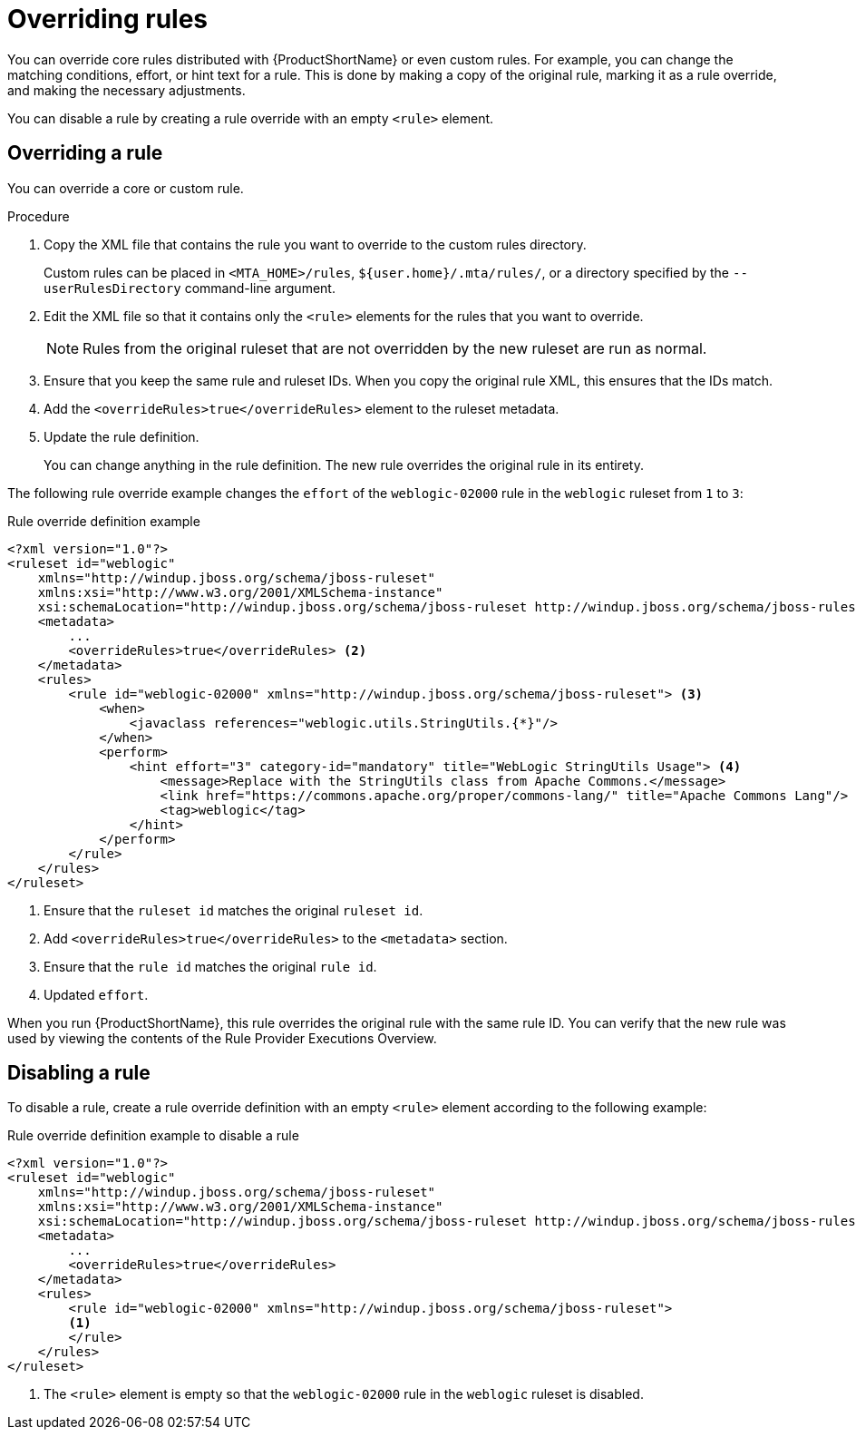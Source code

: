 // Module included in the following assemblies:
//
// * docs/rules-development-guide/master.adoc

[id="overriding-rules_{context}"]
= Overriding rules

You can override core rules distributed with {ProductShortName} or even custom rules. For example, you can change the matching conditions, effort, or hint text for a rule. This is done by making a copy of the original rule, marking it as a rule override, and making the necessary adjustments.

You can disable a rule by creating a rule override with an empty `<rule>` element.

== Overriding a rule

You can override a core or custom rule.

.Procedure

. Copy the XML file that contains the rule you want to override to the custom rules directory.
+
Custom rules can be placed in `<MTA_HOME>/rules`, `${user.home}/.mta/rules/`, or a directory specified by the `--userRulesDirectory` command-line argument.

. Edit the XML file so that it contains only the `<rule>` elements for the rules that you want to override.
+
[NOTE]
====
Rules from the original ruleset that are not overridden by the new ruleset are run as normal.
====

. Ensure that you keep the same rule and ruleset IDs. When you copy the original rule XML, this ensures that the IDs match.

. Add the `<overrideRules>true</overrideRules>` element to the ruleset metadata.

. Update the rule definition.
+
You can change anything in the rule definition. The new rule overrides the original rule in its entirety.

The following rule override example changes the `effort` of the `weblogic-02000` rule in the `weblogic` ruleset from `1` to `3`:

.Rule override definition example
[source,xml,options="nowrap"]
----
<?xml version="1.0"?>
<ruleset id="weblogic"
    xmlns="http://windup.jboss.org/schema/jboss-ruleset"
    xmlns:xsi="http://www.w3.org/2001/XMLSchema-instance"
    xsi:schemaLocation="http://windup.jboss.org/schema/jboss-ruleset http://windup.jboss.org/schema/jboss-ruleset/windup-jboss-ruleset.xsd"> <1>
    <metadata>
        ...
        <overrideRules>true</overrideRules> <2>
    </metadata>
    <rules>
        <rule id="weblogic-02000" xmlns="http://windup.jboss.org/schema/jboss-ruleset"> <3>
            <when>
                <javaclass references="weblogic.utils.StringUtils.{*}"/>
            </when>
            <perform>
                <hint effort="3" category-id="mandatory" title="WebLogic StringUtils Usage"> <4>
                    <message>Replace with the StringUtils class from Apache Commons.</message>
                    <link href="https://commons.apache.org/proper/commons-lang/" title="Apache Commons Lang"/>
                    <tag>weblogic</tag>
                </hint>
            </perform>
        </rule>
    </rules>
</ruleset>
----
<1> Ensure that the `ruleset id` matches the original `ruleset id`.
<2> Add `<overrideRules>true</overrideRules>` to the `<metadata>` section.
<3> Ensure that the `rule id` matches the original `rule id`.
<4> Updated `effort`.

When you run {ProductShortName}, this rule overrides the original rule with the same rule ID. You can verify that the new rule was used by viewing the contents of the Rule Provider Executions Overview.

== Disabling a rule

To disable a rule, create a rule override definition with an empty `<rule>` element according to the following example:

.Rule override definition example to disable a rule
[source,xml,options="nowrap"]
----
<?xml version="1.0"?>
<ruleset id="weblogic"
    xmlns="http://windup.jboss.org/schema/jboss-ruleset"
    xmlns:xsi="http://www.w3.org/2001/XMLSchema-instance"
    xsi:schemaLocation="http://windup.jboss.org/schema/jboss-ruleset http://windup.jboss.org/schema/jboss-ruleset/windup-jboss-ruleset.xsd">
    <metadata>
        ...
        <overrideRules>true</overrideRules>
    </metadata>
    <rules>
        <rule id="weblogic-02000" xmlns="http://windup.jboss.org/schema/jboss-ruleset">
        <1>
        </rule>
    </rules>
</ruleset>
----
<1> The `<rule>` element is empty so that the `weblogic-02000` rule in the `weblogic` ruleset is disabled.
